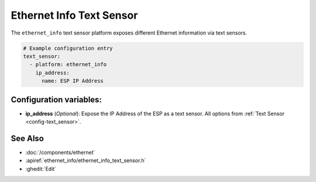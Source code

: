Ethernet Info Text Sensor
=========================

.. seo::
    :description: Instructions for setting up Ethernet info text sensors.
    :image: ethernet.svg

The ``ethernet_info`` text sensor platform exposes different Ethernet information
via text sensors.

.. code-block:: yaml

    # Example configuration entry
    text_sensor:
      - platform: ethernet_info
        ip_address:
          name: ESP IP Address


Configuration variables:
------------------------

- **ip_address** (*Optional*): Expose the IP Address of the ESP as a text sensor. All options from
  :ref:`Text Sensor <config-text_sensor>`.

See Also
--------

- :doc:`/components/ethernet`
- :apiref:`ethernet_info/ethernet_info_text_sensor.h`
- :ghedit:`Edit`
